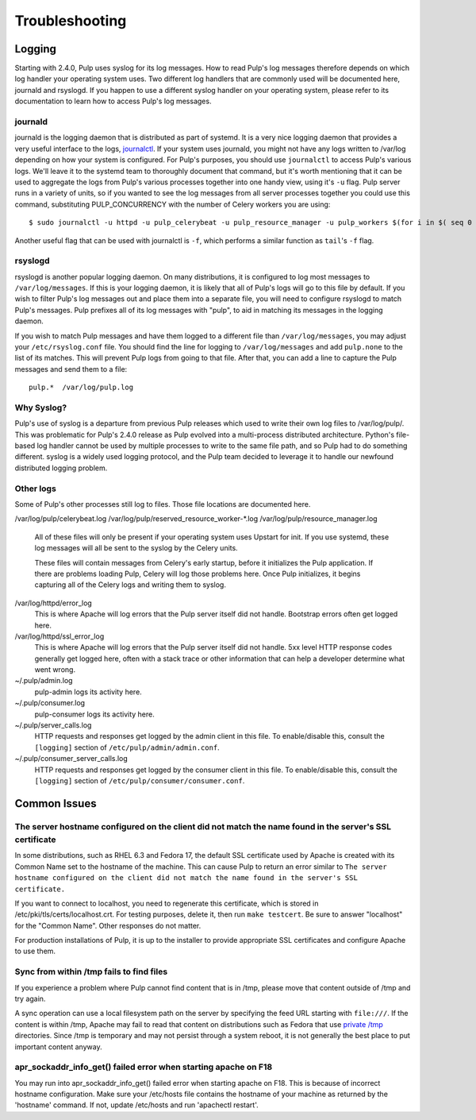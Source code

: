 Troubleshooting
===============

.. _logging:

Logging
-------

Starting with 2.4.0, Pulp uses syslog for its log messages. How to read Pulp's log messages
therefore depends on which log handler your operating system uses. Two different log handlers that
are commonly used will be documented here, journald and rsyslogd. If you happen to use a different
syslog handler on your operating system, please refer to its documentation to learn how to access
Pulp's log messages.

journald
^^^^^^^^

journald is the logging daemon that is distributed as part of systemd. It is a very nice logging
daemon that provides a very useful interface to the logs,
`journalctl <http://www.freedesktop.org/software/systemd/man/journalctl.html>`_. If your system
uses journald, you might not have any logs written to /var/log depending on how your system is
configured. For Pulp's purposes, you should use ``journalctl`` to access Pulp's various logs. We'll
leave it to the systemd team to thoroughly document that command, but it's worth mentioning that it
can be used to aggregate the logs from Pulp's various processes together into one handy view, using
it's ``-u`` flag. Pulp server runs in a variety of units, so if you wanted to see the log
messages from all server processes together you could use this command, substituting
PULP_CONCURRENCY with the number of Celery workers you are using::

    $ sudo journalctl -u httpd -u pulp_celerybeat -u pulp_resource_manager -u pulp_workers $(for i in $( seq 0 $( expr $PULP_CONCURRENCY - 1)); do echo -u pulp_worker-$i; done;)

Another useful flag that can be used with journalctl is ``-f``, which performs a similar function
as ``tail``'s ``-f`` flag.

rsyslogd
^^^^^^^^

rsyslogd is another popular logging daemon. On many distributions, it is configured to log most
messages to ``/var/log/messages``. If this is your logging daemon, it is likely that all of Pulp's
logs will go to this file by default. If you wish to filter Pulp's log messages out and place them
into a separate file, you will need to configure rsyslogd to match Pulp's messages. Pulp prefixes
all of its log messages with "pulp", to aid in matching its messages in the logging daemon.

If you wish to match Pulp messages and have them logged to a different file than
``/var/log/messages``, you may adjust your ``/etc/rsyslog.conf`` file. You should find the line for
logging to ``/var/log/messages`` and add ``pulp.none`` to the list of its matches. This will
prevent Pulp logs from going to that file. After that, you can add a line to capture the Pulp
messages and send them to a file::

    pulp.*  /var/log/pulp.log

Why Syslog?
^^^^^^^^^^^

Pulp's use of syslog is a departure from previous Pulp releases which used to write their own log
files to /var/log/pulp/. This was problematic for Pulp's 2.4.0 release as Pulp evolved into a
multi-process distributed architecture. Python's file-based log handler cannot be used by multiple
processes to write to the same file path, and so Pulp had to do something different. syslog is a
widely used logging protocol, and the Pulp team decided to leverage it to handle our newfound
distributed logging problem.

Other logs
^^^^^^^^^^

Some of Pulp's other processes still log to files. Those file locations are documented here.

/var/log/pulp/celerybeat.log
/var/log/pulp/reserved_resource_worker-\*.log
/var/log/pulp/resource_manager.log
  All of these files will only be present if your operating system uses Upstart for init. If you
  use systemd, these log messages will all be sent to the syslog by the Celery units.

  These files will contain messages from Celery's early startup, before it initializes the Pulp
  application. If there are problems loading Pulp, Celery will log those problems here. Once Pulp
  initializes, it begins capturing all of the Celery logs and writing them to syslog.

/var/log/httpd/error_log
  This is where Apache will log errors that the Pulp server itself did not
  handle. Bootstrap errors often get logged here.

/var/log/httpd/ssl_error_log
  This is where Apache will log errors that the Pulp server itself did not
  handle. 5xx level HTTP response codes generally get logged here, often with
  a stack trace or other information that can help a developer determine what
  went wrong.

~/.pulp/admin.log
  pulp-admin logs its activity here.

~/.pulp/consumer.log
  pulp-consumer logs its activity here.

~/.pulp/server_calls.log
  HTTP requests and responses get logged by the admin client in
  this file. To enable/disable this, consult the ``[logging]`` section of
  ``/etc/pulp/admin/admin.conf``.

~/.pulp/consumer_server_calls.log
  HTTP requests and responses get logged by the consumer client in
  this file. To enable/disable this, consult the ``[logging]`` section of
  ``/etc/pulp/consumer/consumer.conf``.

Common Issues
-------------

The server hostname configured on the client did not match the name found in the server's SSL certificate
^^^^^^^^^^^^^^^^^^^^^^^^^^^^^^^^^^^^^^^^^^^^^^^^^^^^^^^^^^^^^^^^^^^^^^^^^^^^^^^^^^^^^^^^^^^^^^^^^^^^^^^^^

In some distributions, such as RHEL 6.3 and Fedora 17, the default SSL certificate
used by Apache is created with its Common Name set to the hostname of the machine.
This can cause Pulp to return an error similar to ``The server hostname configured
on the client did not match the name found in the server's SSL certificate.``

If you want to connect to localhost, you need to regenerate this certificate,
which is stored in /etc/pki/tls/certs/localhost.crt. For testing purposes, delete
it, then run ``make testcert``. Be sure to answer "localhost" for the
"Common Name". Other responses do not matter.

For production installations of Pulp, it is up to the installer to provide
appropriate SSL certificates and configure Apache to use them.


Sync from within /tmp fails to find files
^^^^^^^^^^^^^^^^^^^^^^^^^^^^^^^^^^^^^^^^^

If you experience a problem where Pulp cannot find content that is in /tmp, please
move that content outside of /tmp and try again.

A sync operation can use a local filesystem path on the server by specifying the feed
URL starting with ``file:///``. If the content is within /tmp, Apache may fail to
read that content on distributions such as Fedora that use
`private /tmp <http://fedoraproject.org/wiki/Features/ServicesPrivateTmp>`_ directories.
Since /tmp is temporary and may not persist through a system reboot, it is not
generally the best place to put important content anyway.


apr_sockaddr_info_get() failed error when starting apache on F18
^^^^^^^^^^^^^^^^^^^^^^^^^^^^^^^^^^^^^^^^^^^^^^^^^^^^^^^^^^^^^^^^

You may run into apr_sockaddr_info_get() failed error when starting apache on F18.
This is because of incorrect hostname configuration. Make sure your /etc/hosts file
contains the hostname of your machine as returned by the 'hostname' command. If not, update
/etc/hosts and run 'apachectl restart'. 

